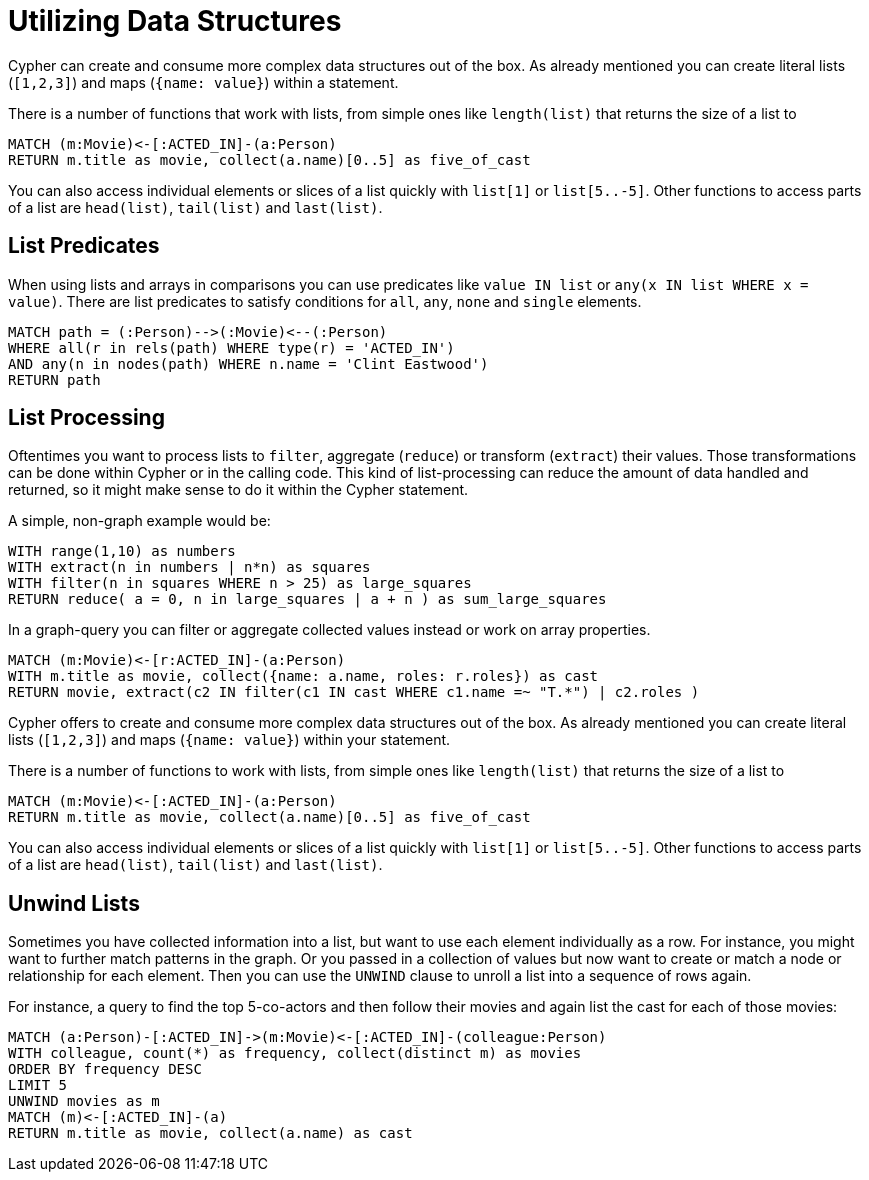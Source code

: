 = Utilizing Data Structures

Cypher can create and consume more complex data structures out of the box.
As already mentioned you can create literal lists (`[1,2,3]`) and maps (`{name: value}`) within a statement.

There is a number of functions that work with lists, from simple ones like `length(list)` that returns the size of a list to 

// missing content here

[source,cypher]
----
MATCH (m:Movie)<-[:ACTED_IN]-(a:Person)
RETURN m.title as movie, collect(a.name)[0..5] as five_of_cast
----

//table

You can also access individual elements or slices of a list quickly with `list[1]` or `list[5..-5]`.
Other functions to access parts of a list are `head(list)`, `tail(list)` and `last(list)`.

== List Predicates

When using lists and arrays in comparisons you can use predicates like `value IN list` or `any(x IN list WHERE x = value)`.
There are list predicates to satisfy conditions for `all`, `any`, `none` and `single` elements.

[source,cypher]
----
MATCH path = (:Person)-->(:Movie)<--(:Person)
WHERE all(r in rels(path) WHERE type(r) = 'ACTED_IN')
AND any(n in nodes(path) WHERE n.name = 'Clint Eastwood')
RETURN path
----

//table

== List Processing

Oftentimes you want to process lists to `filter`, aggregate (`reduce`) or transform (`extract`) their values.
Those transformations can be done within Cypher or in the calling code.
This kind of list-processing can reduce the amount of data handled and returned, so it might make sense to do it within the Cypher statement.

A simple, non-graph example would be:

[source,cypher]
----
WITH range(1,10) as numbers
WITH extract(n in numbers | n*n) as squares
WITH filter(n in squares WHERE n > 25) as large_squares
RETURN reduce( a = 0, n in large_squares | a + n ) as sum_large_squares
----

//table

In a graph-query you can filter or aggregate collected values instead or work on array properties.
// need to be rephrased somehow

[source,cypher]
----
MATCH (m:Movie)<-[r:ACTED_IN]-(a:Person)
WITH m.title as movie, collect({name: a.name, roles: r.roles}) as cast
RETURN movie, extract(c2 IN filter(c1 IN cast WHERE c1.name =~ "T.*") | c2.roles )
----

//table

Cypher offers to create and consume more complex data structures out of the box. 
As already mentioned you can create literal lists (`[1,2,3]`) and maps (`{name: value}`) within your statement.

There is a number of functions to work with lists, from simple ones like `length(list)` that returns the size of a list to 

[source,cypher]
----
MATCH (m:Movie)<-[:ACTED_IN]-(a:Person)
RETURN m.title as movie, collect(a.name)[0..5] as five_of_cast
----

//table

You can also access individual elements or slices of a list quickly with `list[1]` or `list[5..-5]`.
Other functions to access parts of a list are `head(list)`, `tail(list)` and `last(list)`.

== Unwind Lists

Sometimes you have collected information into a list, but want to use each element individually as a row.
For instance, you might want to further match patterns in the graph.
Or you passed in a collection of values but now want to create or match a node or relationship for each element.
Then you can use the `UNWIND` clause to unroll a list into a sequence of rows again.

For instance, a query to find the top 5-co-actors and then follow their movies and again list the cast for each of those movies:

[source,cypher]
----
MATCH (a:Person)-[:ACTED_IN]->(m:Movie)<-[:ACTED_IN]-(colleague:Person)
WITH colleague, count(*) as frequency, collect(distinct m) as movies
ORDER BY frequency DESC
LIMIT 5
UNWIND movies as m
MATCH (m)<-[:ACTED_IN]-(a)
RETURN m.title as movie, collect(a.name) as cast
----

//table



